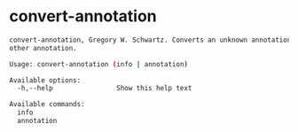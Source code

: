 * convert-annotation

#+BEGIN_SRC sh :exports results :results value code
convert-annotation -h
#+END_SRC

#+RESULTS:
#+BEGIN_SRC sh
convert-annotation, Gregory W. Schwartz. Converts an unknown annotation to some
other annotation.

Usage: convert-annotation (info | annotation)

Available options:
  -h,--help                Show this help text

Available commands:
  info                     
  annotation               
#+END_SRC

